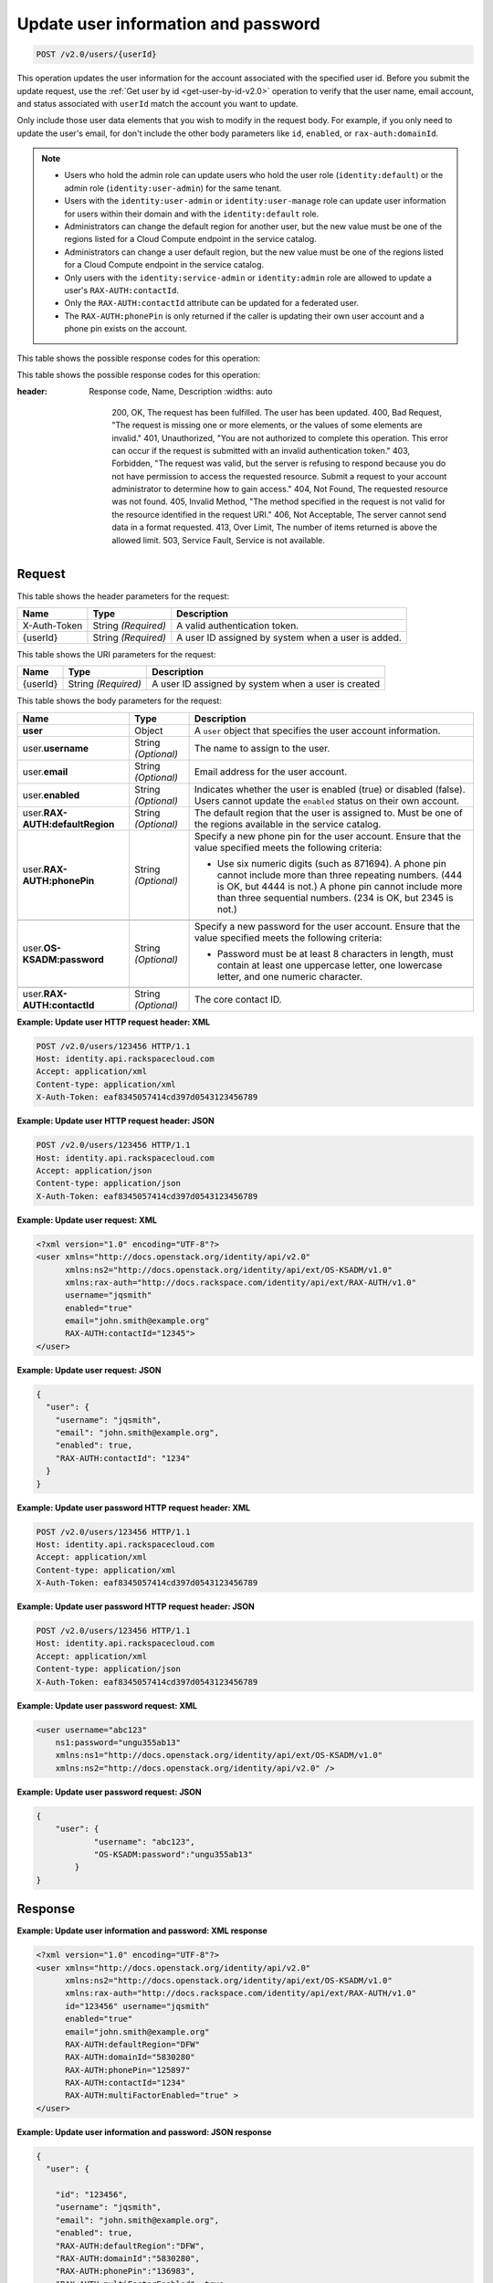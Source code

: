 .. _post-update-user-information-and-password-v2.0:

Update user information and password
~~~~~~~~~~~~~~~~~~~~~~~~~~~~~~~~~~~~

.. code::

    POST /v2.0/users/{userId}

This operation updates the user information for the account associated with the
specified  user id. Before you submit the update request, use the :ref:`Get
user by id <get-user-by-id-v2.0>`  operation to verify that the user name,
email account, and status associated with ``userId``  match the account you
want to update.

Only include those user data elements that you wish to modify in the request
body.  For example, if you only need to update the user's email, for don't
include the other  body parameters like ``id``, ``enabled``, or
``rax-auth:domainId``.

.. note::

    -  Users who hold the admin role can update users who hold the user role
       (``identity:default``) or the admin role (``identity:user-admin``) for
       the same tenant.

    - Users with the ``identity:user-admin`` or ``identity:user-manage``
      role can update user information for users within their domain and with
      the ``identity:default`` role.

    -  Administrators can change the default region for another user, but the
       new value must be one of the regions listed for a Cloud Compute
       endpoint in the service catalog.

    -  Administrators can change a user default region, but the new value must
       be one of the regions listed for a Cloud Compute endpoint in the
       service catalog.

    - Only users with the ``identity:service-admin`` or ``identity:admin``
      role are allowed to update a user's ``RAX-AUTH:contactId``.

    - Only the ``RAX-AUTH:contactId`` attribute can be updated for a federated
      user.

    - The ``RAX-AUTH:phonePin`` is only returned if the caller is updating
      their own user account and a phone pin exists on the account.


This table shows the possible response codes for this operation:

This table shows the possible response codes for this operation:

.. csv-table::
:header: Response code, Name, Description
   :widths: auto

       200, OK, The request has been fulfilled. The user has been updated.
       400, Bad Request, "The request is missing one or more elements, or
       the values of some elements are invalid."
       401, Unauthorized, "You are not authorized to complete this operation.
       This error can occur if the request is submitted with an invalid
       authentication token."
       403, Forbidden, "The request was valid, but the server is refusing to
       respond because you do not have permission to access the requested
       resource. Submit a request to your account administrator to
       determine how to gain access."
       404, Not Found, The requested resource was not found.
       405, Invalid Method, "The method specified in the request is not valid for
       the resource identified in the request URI."
       406, Not Acceptable, The server cannot send data in a format requested.
       413, Over Limit, The number of items returned is above the allowed limit.
       503, Service Fault, Service is not available.

Request
-------

This table shows the header parameters for the request:

.. csv-table::
   :header: Name, Type, Description
   :widths: auto

   X-Auth-Token, String *(Required)*, A valid authentication token.
   {userId}, String *(Required)*, "A user ID assigned by system when a user is
   added."

This table shows the URI parameters for the request:

.. csv-table::
   :header: Name, Type, Description
   :widths: auto

   {userId}, String *(Required)*, "A user ID assigned by system when a user is
   created"

This table shows the body parameters for the request:

.. csv-table::
   :header: Name, Type, Description
   :widths: auto

   **user**, Object, "A ``user`` object that specifies the user account
   information."
   user.\ **username**, String *(Optional)*, The name to assign to the user.
   user.\ **email**, String *(Optional)*, Email address for the user account.
   user.\ **enabled**, String *(Optional)*, "Indicates whether the user is
   enabled (true) or disabled (false). Users cannot update the ``enabled``
   status on their own account."
   user.\ **RAX-AUTH:defaultRegion**, String *(Optional)*, "The default region
   that the user is assigned to. Must be one of the regions available in the
   service catalog."
   user.\ **RAX-AUTH:phonePin**, String *(Optional)*, "Specify a new phone pin
   for the user account.  Ensure that the value specified meets the following
   criteria:

   - Use six numeric digits (such as 871694). A phone pin cannot include more
     than three repeating numbers. (444 is OK, but 4444 is not.) A phone pin
     cannot include more than three sequential numbers. (234 is OK, but 2345
     is not.)"

   user.\ **OS-KSADM:password**, String *(Optional)*, "Specify a new password
   for the user account. Ensure that the value specified meets the following
   criteria:

   - Password must be at least 8 characters in length, must contain at least
     one uppercase letter, one lowercase letter, and one numeric character."

   user.\ **RAX-AUTH:contactId**, String *(Optional)*, The core contact ID.


**Example:  Update user HTTP request header: XML**


.. code::

   POST /v2.0/users/123456 HTTP/1.1
   Host: identity.api.rackspacecloud.com
   Accept: application/xml
   Content-type: application/xml
   X-Auth-Token: eaf8345057414cd397d0543123456789


**Example:  Update user HTTP request header: JSON**


.. code::

   POST /v2.0/users/123456 HTTP/1.1
   Host: identity.api.rackspacecloud.com
   Accept: application/json
   Content-type: application/json
   X-Auth-Token: eaf8345057414cd397d0543123456789


**Example:  Update user request: XML**

.. code::

   <?xml version="1.0" encoding="UTF-8"?>
   <user xmlns="http://docs.openstack.org/identity/api/v2.0"
         xmlns:ns2="http://docs.openstack.org/identity/api/ext/OS-KSADM/v1.0"
         xmlns:rax-auth="http://docs.rackspace.com/identity/api/ext/RAX-AUTH/v1.0"
         username="jqsmith"
         enabled="true"
         email="john.smith@example.org"
         RAX-AUTH:contactId="12345">
   </user>


**Example:  Update user request: JSON**


.. code::

   {
     "user": {
       "username": "jqsmith",
       "email": "john.smith@example.org",
       "enabled": true,
       "RAX-AUTH:contactId": "1234"
     }
   }

**Example:  Update user password HTTP request header: XML**


.. code::

   POST /v2.0/users/123456 HTTP/1.1
   Host: identity.api.rackspacecloud.com
   Accept: application/xml
   Content-type: application/xml
   X-Auth-Token: eaf8345057414cd397d0543123456789


**Example:  Update user password HTTP request header: JSON**


.. code::

   POST /v2.0/users/123456 HTTP/1.1
   Host: identity.api.rackspacecloud.com
   Accept: application/xml
   Content-type: application/json
   X-Auth-Token: eaf8345057414cd397d0543123456789


**Example:  Update user password request: XML**


.. code::

   <user username="abc123"
       ns1:password="ungu355ab13"
       xmlns:ns1="http://docs.openstack.org/identity/api/ext/OS-KSADM/v1.0"
       xmlns:ns2="http://docs.openstack.org/identity/api/v2.0" />


**Example:  Update user password request: JSON**


.. code::

   {
       "user": {
               "username": "abc123",
               "OS-KSADM:password":"ungu355ab13"
           }
   }


Response
--------

**Example:  Update user information and password: XML response**


.. code::

   <?xml version="1.0" encoding="UTF-8"?>
   <user xmlns="http://docs.openstack.org/identity/api/v2.0"
         xmlns:ns2="http://docs.openstack.org/identity/api/ext/OS-KSADM/v1.0"
         xmlns:rax-auth="http://docs.rackspace.com/identity/api/ext/RAX-AUTH/v1.0"
         id="123456" username="jqsmith"
         enabled="true"
         email="john.smith@example.org"
         RAX-AUTH:defaultRegion="DFW"
         RAX-AUTH:domainId="5830280"
         RAX-AUTH:phonePin="125897"
         RAX-AUTH:contactId="1234"
         RAX-AUTH:multiFactorEnabled="true" >
   </user>


**Example:  Update user information and password: JSON response**


.. code::

   {
     "user": {

       "id": "123456",
       "username": "jqsmith",
       "email": "john.smith@example.org",
       "enabled": true,
       "RAX-AUTH:defaultRegion":"DFW",
       "RAX-AUTH:domainId":"5830280",
       "RAX-AUTH:phonePin":"136983",
       "RAX-AUTH:multiFactorEnabled": true,
       "RAX-AUTH:contactId":"1234"
     }
   }
